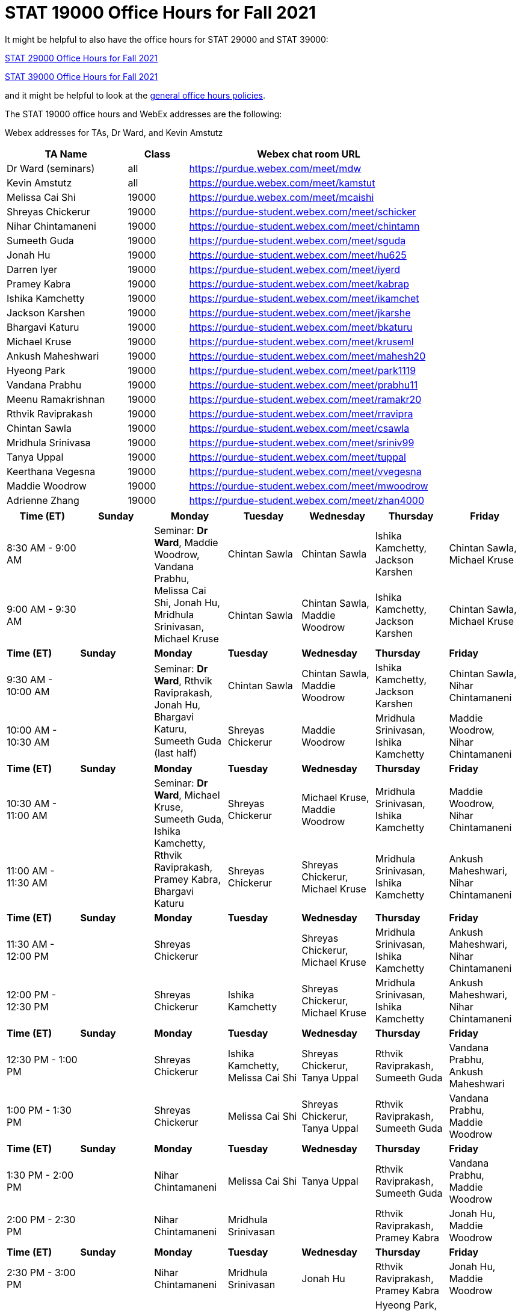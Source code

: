 = STAT 19000 Office Hours for Fall 2021

It might be helpful to also have the office hours for STAT 29000 and STAT 39000:

xref:29000-f2021-officehours.adoc[STAT 29000 Office Hours for Fall 2021]

xref:39000-f2021-officehours.adoc[STAT 39000 Office Hours for Fall 2021]

and it might be helpful to look at the
xref:officehours.adoc[general office hours policies].

The STAT 19000 office hours and WebEx addresses are the following:

Webex addresses for TAs, Dr Ward, and Kevin Amstutz

[cols="2,1,4"]
|===
|TA Name |Class |Webex chat room URL

|Dr Ward (seminars)
|all
|https://purdue.webex.com/meet/mdw

|Kevin Amstutz
|all
|https://purdue.webex.com/meet/kamstut

|Melissa Cai Shi
|19000
|https://purdue.webex.com/meet/mcaishi

|Shreyas Chickerur
|19000
|https://purdue-student.webex.com/meet/schicker

|Nihar Chintamaneni
|19000
|https://purdue-student.webex.com/meet/chintamn

|Sumeeth Guda
|19000
|https://purdue-student.webex.com/meet/sguda

|Jonah Hu
|19000
|https://purdue-student.webex.com/meet/hu625

|Darren Iyer
|19000
|https://purdue-student.webex.com/meet/iyerd

|Pramey Kabra
|19000
|https://purdue-student.webex.com/meet/kabrap

|Ishika Kamchetty
|19000
|https://purdue-student.webex.com/meet/ikamchet

|Jackson Karshen
|19000
|https://purdue-student.webex.com/meet/jkarshe

|Bhargavi Katuru
|19000
|https://purdue-student.webex.com/meet/bkaturu

|Michael Kruse
|19000
|https://purdue-student.webex.com/meet/kruseml

|Ankush Maheshwari
|19000
|https://purdue-student.webex.com/meet/mahesh20

|Hyeong Park
|19000
|https://purdue-student.webex.com/meet/park1119

|Vandana Prabhu
|19000
|https://purdue-student.webex.com/meet/prabhu11

|Meenu Ramakrishnan
|19000
|https://purdue-student.webex.com/meet/ramakr20

|Rthvik Raviprakash
|19000
|https://purdue-student.webex.com/meet/rravipra

|Chintan Sawla
|19000
|https://purdue-student.webex.com/meet/csawla

|Mridhula Srinivasa
|19000
|https://purdue-student.webex.com/meet/sriniv99

|Tanya Uppal
|19000
|https://purdue-student.webex.com/meet/tuppal

|Keerthana Vegesna
|19000
|https://purdue-student.webex.com/meet/vvegesna

|Maddie Woodrow
|19000
|https://purdue-student.webex.com/meet/mwoodrow

|Adrienne Zhang
|19000
|https://purdue-student.webex.com/meet/zhan4000
|===

[cols="1,1,1,1,1,1,1"]
|===
|Time (ET) |Sunday |Monday |Tuesday |Wednesday |Thursday |Friday

|8:30 AM - 9:00 AM
|
.2+|Seminar: **Dr Ward**, Maddie Woodrow, Vandana Prabhu, Melissa Cai Shi, Jonah Hu, Mridhula Srinivasan, Michael Kruse
|Chintan Sawla
|Chintan Sawla
|Ishika Kamchetty, Jackson Karshen
|Chintan Sawla, Michael Kruse


|9:00 AM - 9:30 AM
|
|Chintan Sawla
|Chintan Sawla, Maddie Woodrow
|Ishika Kamchetty, Jackson Karshen
|Chintan Sawla, Michael Kruse

|**Time (ET)**
|**Sunday**
|**Monday**
|**Tuesday**
|**Wednesday**
|**Thursday**
|**Friday**

|9:30 AM - 10:00 AM
|
.2+|Seminar: **Dr Ward**, Rthvik Raviprakash, Jonah Hu, Bhargavi Katuru, Sumeeth Guda (last half)
|Chintan Sawla
|Chintan Sawla, Maddie Woodrow
|Ishika Kamchetty, Jackson Karshen
|Chintan Sawla, Nihar Chintamaneni

|10:00 AM - 10:30 AM
|
|Shreyas Chickerur
|Maddie Woodrow
|Mridhula Srinivasan, Ishika Kamchetty
|Maddie Woodrow, Nihar Chintamaneni

|**Time (ET)**
|**Sunday**
|**Monday**
|**Tuesday**
|**Wednesday**
|**Thursday**
|**Friday**

|10:30 AM - 11:00 AM
|
.2+|Seminar: **Dr Ward**, Michael Kruse, Sumeeth Guda, Ishika Kamchetty, Rthvik Raviprakash, Pramey Kabra, Bhargavi Katuru
|Shreyas Chickerur
|Michael Kruse, Maddie Woodrow
|Mridhula Srinivasan, Ishika Kamchetty
|Maddie Woodrow, Nihar Chintamaneni

|11:00 AM - 11:30 AM
|
|Shreyas Chickerur
|Shreyas Chickerur, Michael Kruse
|Mridhula Srinivasan, Ishika Kamchetty
|Ankush Maheshwari, Nihar Chintamaneni

|**Time (ET)**
|**Sunday**
|**Monday**
|**Tuesday**
|**Wednesday**
|**Thursday**
|**Friday**

|11:30 AM - 12:00 PM
|
|Shreyas Chickerur
|
|Shreyas Chickerur, Michael Kruse
|Mridhula Srinivasan, Ishika Kamchetty
|Ankush Maheshwari, Nihar Chintamaneni

|12:00 PM - 12:30 PM
|
|Shreyas Chickerur
|Ishika Kamchetty
|Shreyas Chickerur, Michael Kruse
|Mridhula Srinivasan, Ishika Kamchetty
|Ankush Maheshwari, Nihar Chintamaneni

|**Time (ET)**
|**Sunday**
|**Monday**
|**Tuesday**
|**Wednesday**
|**Thursday**
|**Friday**

|12:30 PM - 1:00 PM
|
|Shreyas Chickerur
|Ishika Kamchetty, Melissa Cai Shi
|Shreyas Chickerur, Tanya Uppal
|Rthvik Raviprakash, Sumeeth Guda
|Vandana Prabhu, Ankush Maheshwari

|1:00 PM - 1:30 PM
|
|Shreyas Chickerur
|Melissa Cai Shi
|Shreyas Chickerur, Tanya Uppal
|Rthvik Raviprakash, Sumeeth Guda
|Vandana Prabhu, Maddie Woodrow

|**Time (ET)**
|**Sunday**
|**Monday**
|**Tuesday**
|**Wednesday**
|**Thursday**
|**Friday**

|1:30 PM - 2:00 PM
|
|Nihar Chintamaneni
|Melissa Cai Shi
|Tanya Uppal
|Rthvik Raviprakash, Sumeeth Guda
|Vandana Prabhu, Maddie Woodrow

|2:00 PM - 2:30 PM
|
|Nihar Chintamaneni
|Mridhula Srinivasan
|
|Rthvik Raviprakash, Pramey Kabra
|Jonah Hu, Maddie Woodrow

|**Time (ET)**
|**Sunday**
|**Monday**
|**Tuesday**
|**Wednesday**
|**Thursday**
|**Friday**

|2:30 PM - 3:00 PM
|
|Nihar Chintamaneni
|Mridhula Srinivasan
|Jonah Hu
|Rthvik Raviprakash, Pramey Kabra
|Jonah Hu, Maddie Woodrow

|3:00 PM - 3:30 PM
|
|Nihar Chintamaneni
|
|Jonah Hu
|Hyeong Park, Pramey Kabra, Keerthana Vegesna
|Jonah Hu, Sumeeth Guda

|**Time (ET)**
|**Sunday**
|**Monday**
|**Tuesday**
|**Wednesday**
|**Thursday**
|**Friday**

|3:30 PM - 4:00 PM
|
|Melissa Cai Shi
|Adrienne Zhang
|
|Hyeong Park, Keerthana Vegesna
|Jonah Hu, Sumeeth Guda

|4:00 PM - 4:30 PM
|
|Melissa Cai Shi
|Adrienne Zhang
|Mridhula Srinivasan, Bhargavi Katuru (online)
|Hyeong Park
|Jonah Hu, Sumeeth Guda

|**Time (ET)**
|**Sunday**
|**Monday**
|**Tuesday**
|**Wednesday**
|**Thursday**
|**Friday**

|4:30 PM - 5:00 PM
|
.2+|Seminar: **Dr Ward**, Tanya Uppal, Jackson Karshen, Keerthana Vegesna, Bhargavi Katuru
|Adrienne Zhang
|Mridhula Srinivasan, Bhargavi Katuru (online)
|Hyeong Park, Pramey Kabra
|Jonah Hu, Sumeeth Guda

|5:00 PM - 5:30 PM
|
|Adrienne Zhang
|Mridhula Srinivasan, Bhargavi Katuru (online)
|Hyeong Park, Pramey Kabra
|Tanya Uppal

|**Time (ET)**
|**Sunday**
|**Monday**
|**Tuesday**
|**Wednesday**
|**Thursday**
|**Friday**

|5:30 PM - 6:00 PM
|
|
|Adrienne Zhang
|Jackson Karshen
|Hyeong Park, Pramey Kabra
|Tanya Uppal, Bhargavi Katuru (online)

|6:00 PM - 6:30 PM
|
|
|Tanya Uppal
|Michael Kruse
|Jackson Karshen, Rthvik Raviprakash
|Bhargavi Katuru, Meenu Ramakrishnan

|**Time (ET)**
|**Sunday**
|**Monday**
|**Tuesday**
|**Wednesday**
|**Thursday**
|**Friday**

|6:30 PM - 7:00 PM
|
|Keerthana Vegesna
|Tanya Uppal
|Michael Kruse
|Jackson Karshen, Rthvik Raviprakash
|Bhargavi Katuru, Meenu Ramakrishnan

|7:00 PM - 7:30 PM
|
|Keerthana Vegesna
|Tanya Uppal
|Vandana Prabhu
|Jackson Karshen, Rthvik Raviprakash, Ankush Maheshwari
|Vandana Prabhu, Meenu Ramakrishnan

|**Time (ET)**
|**Sunday**
|**Monday**
|**Tuesday**
|**Wednesday**
|**Thursday**
|**Friday**

|7:30 PM - 8:00 PM
|
|Keerthana Vegesna
|Adrienne Zhang
|Vandana Prabhu, Keerthana Vegesna
|Jackson Karshen, Meenu Ramakrishnan, Ankush Maheshwari
|Vandana Prabhu, Meenu Ramakrishnan

|8:00 PM - 8:30 PM
|
|Hyeong Park
|Adrienne Zhang
|Chintan Sawla, Keerthana Vegesna
|Jackson Karshen, Meenu Ramakrishnan, Ankush Maheshwari
|Vandana Prabhu, Meenu Ramakrishnan

|**Time (ET)**
|**Sunday**
|**Monday**
|**Tuesday**
|**Wednesday**
|**Thursday**
|**Friday**

|8:30 PM - 9:00 PM
|
|Hyeong Park
|Adrienne Zhang
|Chintan Sawla, Keerthana Vegesna
|Jackson Karshen, Meenu Ramakrishnan, Ankush Maheshwari
|Meenu Ramakrishnan, Nihar Chintamaneni

|9:00 PM - 9:30 PM
|
|Hyeong Park
|Adrienne Zhang
|Pramey Kabra, Chintan Sawla, Keerthana Vegesna
|Ankush Maheshwari, Meenu Ramakrishnan
|Meenu Ramakrishnan, Nihar Chintamaneni

|**Time (ET)**
|**Sunday**
|**Monday**
|**Tuesday**
|**Wednesday**
|**Thursday**
|**Friday**

|9:30 PM - 10:00 PM
|
|Hyeong Park
|Adrienne Zhang
|Pramey Kabra, Keerthana Vegesna
|Ankush Maheshwari, Sumeeth Guda
|Melissa Cai Shi, Meenu Ramakrishnan

|10:00 PM - 10:30 PM
|
|Hyeong Park
|Adrienne Zhang
|Pramey Kabra
|Ankush Maheshwari, Sumeeth Guda
|Melissa Cai Shi

|**Time (ET)**
|**Sunday**
|**Monday**
|**Tuesday**
|**Wednesday**
|**Thursday**
|**Friday**

|10:30 PM - 11:00 PM
|
|Hyeong Park
|Adrienne Zhang
|Pramey Kabra
|Ankush Maheshwari
|Melissa Cai Shi
|===


